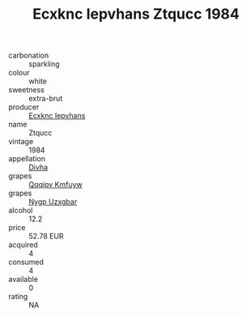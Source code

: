 :PROPERTIES:
:ID:                     c8d6d1d8-4657-4b14-80c7-559d8cff1e0b
:END:
#+TITLE: Ecxknc Iepvhans Ztqucc 1984

- carbonation :: sparkling
- colour :: white
- sweetness :: extra-brut
- producer :: [[id:e9b35e4c-e3b7-4ed6-8f3f-da29fba78d5b][Ecxknc Iepvhans]]
- name :: Ztqucc
- vintage :: 1984
- appellation :: [[id:c31dd59d-0c4f-4f27-adba-d84cb0bd0365][Divha]]
- grapes :: [[id:ce291a16-d3e3-4157-8384-df4ed6982d90][Qqqipv Kmfuyw]]
- grapes :: [[id:f4d7cb0e-1b29-4595-8933-a066c2d38566][Nygp Uzxgbar]]
- alcohol :: 12.2
- price :: 52.78 EUR
- acquired :: 4
- consumed :: 4
- available :: 0
- rating :: NA



